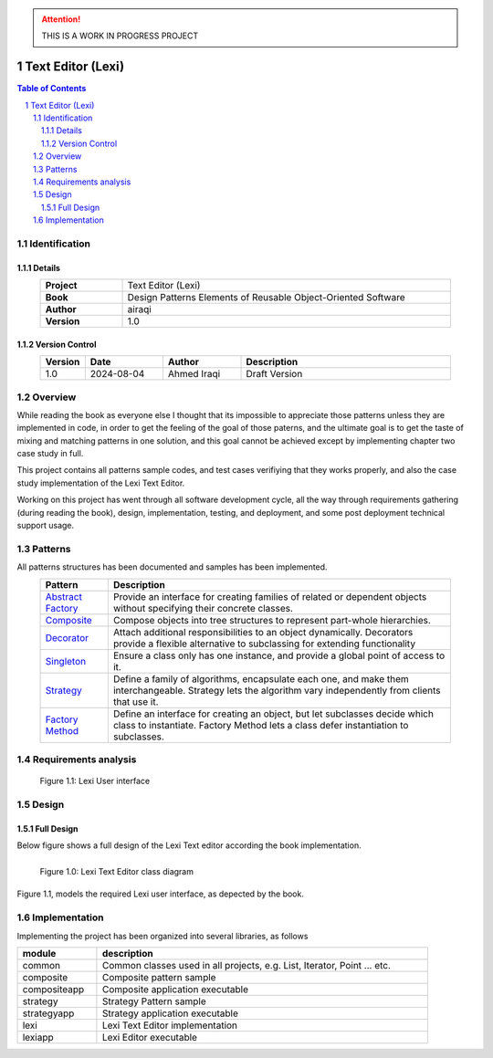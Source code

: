 .. attention:: THIS IS A WORK IN PROGRESS PROJECT

==================
Text Editor (Lexi)
==================

.. sectnum::

.. contents:: Table of Contents

Identification
==============

-------
Details
-------

.. csv-table::
    :width: 90%
    :widths: 20, 80
    :align: center
    :stub-columns: 1

    Project, Text Editor (Lexi)
    Book, Design Patterns Elements of Reusable Object-Oriented Software
    Author, airaqi
    Version, 1.0

---------------
Version Control
---------------

.. csv-table::
    :header-rows: 1
    :width: 90%
    :widths: 5, 20, 20, 55
    :align: center

    "Version","Date","Author","Description"
    "1.0","2024-08-04", "Ahmed Iraqi", "Draft Version"


Overview
========

While reading the book as everyone else I thought that its impossible to appreciate those patterns
unless they are implemented in code, in order to get the feeling of the goal of those paterns,
and the ultimate goal is to get the taste of mixing and matching patterns in one solution, and this
goal cannot be achieved except by implementing chapter two case study in full.

This project contains all patterns sample codes, and test cases verifiying that they works
properly, and also the case study implementation of the Lexi Text Editor.

Working on this  project has went through all software development cycle, all the way through 
requirements gathering (during reading the book), design, implementation, testing, and deployment,
and some post deployment technical support usage.

Patterns
========

All patterns structures has been documented and samples has been implemented.

.. csv-table::
    :header-rows: 1
    :width: 90%
    :align: center

    "Pattern","Description"
    `Abstract Factory <workspace/projects/patterns/abstract_factory/README.rst>`_, "Provide an interface for creating families of related or dependent objects without specifying their concrete classes."
    `Composite <workspace/projects/patterns/composite/README.rst>`_, "Compose objects into tree structures to represent part-whole hierarchies."
    `Decorator <workspace/projects/patterns/decorator/README.rst>`_, "Attach additional responsibilities to an object dynamically. Decorators provide a flexible alternative to subclassing for extending functionality"
    `Singleton <workspace/projects/patterns/singlton/README.rst>`_, "Ensure a class only has one instance, and provide a global point of access to it."
    `Strategy <workspace/projects/patterns/strategy/README.rst>`_, "Define a family of algorithms, encapsulate each one, and make them interchangeable. Strategy lets the algorithm vary independently from clients that use it."
    `Factory Method <workspace/projects/patterns/factory_method/README.rst>`_, "Define an interface for creating an object, but let subclasses decide which class to instantiate. Factory Method lets a class defer instantiation to subclasses."


Requirements analysis
=====================

.. figure:: workspace/projects/lexi/docs/lexi_page.svg
    :width: 827
    :height: 920
    :scale: 60%
    :figwidth: 90%

    Figure 1.1: Lexi User interface


Design
======

-----------
Full Design
-----------

Below figure shows a full design of the Lexi Text editor according the book implementation.


.. figure:: workspace/projects/lexi/docs/lexi_classes.svg
    :width: 1408
    :height: 1030
    :scale: 40%
    :figwidth: 90%
    :alt: Combined Design
    :align: left

    Figure 1.0: Lexi Text Editor class diagram

Figure 1.1, models the required Lexi user interface, as depected by the book.

Implementation
==============

Implementing the project has been organized into several libraries, as follows

.. csv-table::
    :header-rows: 1
    :width: 90%

    "module", "description"
    "common", "Common classes used in all projects, e.g. List, Iterator, Point ... etc."
    "composite", "Composite pattern sample"
    "compositeapp","Composite application executable"
    "strategy", "Strategy Pattern sample"
    "strategyapp", "Strategy application executable"
    "lexi", "Lexi Text Editor implementation"
    "lexiapp", "Lexi Editor executable"

